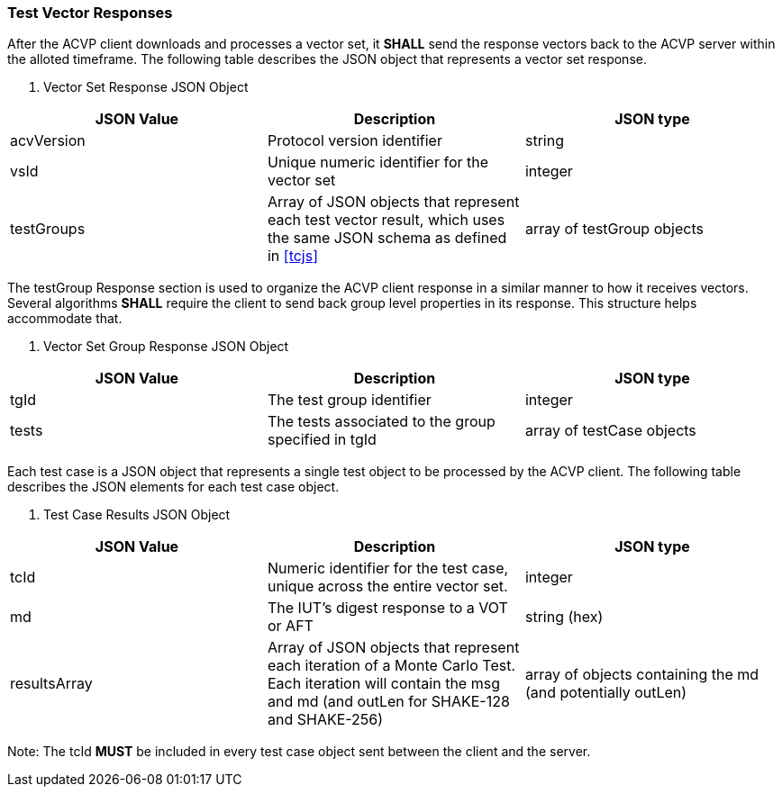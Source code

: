 
[[vector_responses]]
=== Test Vector Responses

After the ACVP client downloads and processes a vector set, it *SHALL* send the response vectors back to the ACVP server within the alloted timeframe. The following table describes the JSON object that represents a vector set response.

[[vr_top_table]]

[cols="<,<,<"]
. Vector Set Response JSON Object
|===
| JSON Value| Description| JSON type

| acvVersion| Protocol version identifier| string
| vsId| Unique numeric identifier for the vector set| integer
| testGroups| Array of JSON objects that represent each test vector result, which uses the same JSON schema as defined in <<tcjs>>| array of testGroup objects
|===

The testGroup Response section is used to organize the ACVP client response in a similar manner to how it receives vectors. Several algorithms *SHALL* require the client to send back group level properties in its response.  This structure helps accommodate that.

[[vr_group_table]]

[cols="<,<,<"]
. Vector Set Group Response JSON Object
|===
| JSON Value| Description| JSON type

| tgId| The test group identifier| integer
| tests| The tests associated to the group specified in tgId| array of testCase objects
|===

Each test case is a JSON object that represents a single test object to be processed by the ACVP client.
The following table describes the JSON elements for each test case object.

[[vs_tr_table]]

[cols="<,<,<"]
. Test Case Results JSON Object
|===
| JSON Value| Description| JSON type

| tcId| Numeric identifier for the test case, unique across the entire vector set.| integer
| md| The IUT's digest response to a VOT or AFT| string (hex)
| resultsArray| Array of JSON objects that represent each iteration of a Monte Carlo Test. Each iteration will contain the msg and md (and outLen for SHAKE-128 and SHAKE-256)| array of objects containing the md (and potentially outLen)
|===

Note: The tcId *MUST* be included in every test case object sent between the client and the server.
